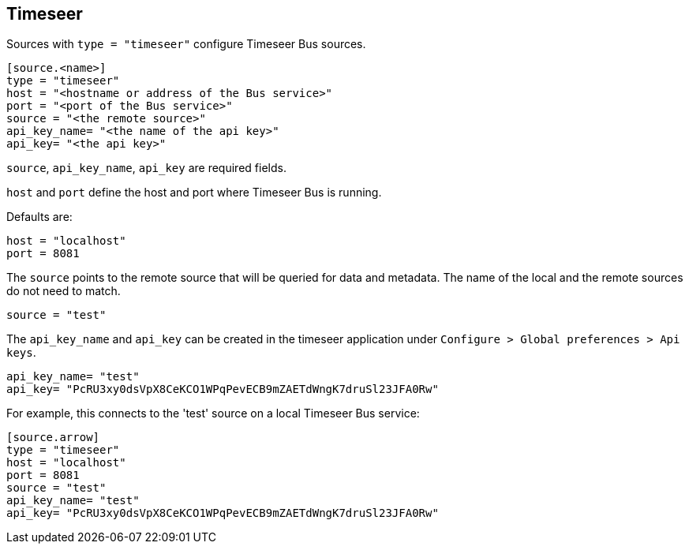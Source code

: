== Timeseer

Sources with `type = "timeseer"` configure Timeseer Bus sources.

```toml
[source.<name>]
type = "timeseer"
host = "<hostname or address of the Bus service>"
port = "<port of the Bus service>"
source = "<the remote source>"
api_key_name= "<the name of the api key>"
api_key= "<the api key>"
```

`source`, `api_key_name`, `api_key` are required fields.

`host` and `port` define the host and port where Timeseer Bus is running.

Defaults are:

```toml
host = "localhost"
port = 8081
```

The `source` points to the remote source that will be queried for data and metadata.
The name of the local and the remote sources do not need to match.

```toml
source = "test"
```

The `api_key_name` and `api_key` can be created in the timeseer application under `Configure > Global preferences > Api keys`.

```toml
api_key_name= "test"
api_key= "PcRU3xy0dsVpX8CeKCO1WPqPevECB9mZAETdWngK7druSl23JFA0Rw"
```

For example, this connects to the 'test' source on a local Timeseer Bus service:

```toml
[source.arrow]
type = "timeseer"
host = "localhost"
port = 8081
source = "test"
api_key_name= "test"
api_key= "PcRU3xy0dsVpX8CeKCO1WPqPevECB9mZAETdWngK7druSl23JFA0Rw"
```
